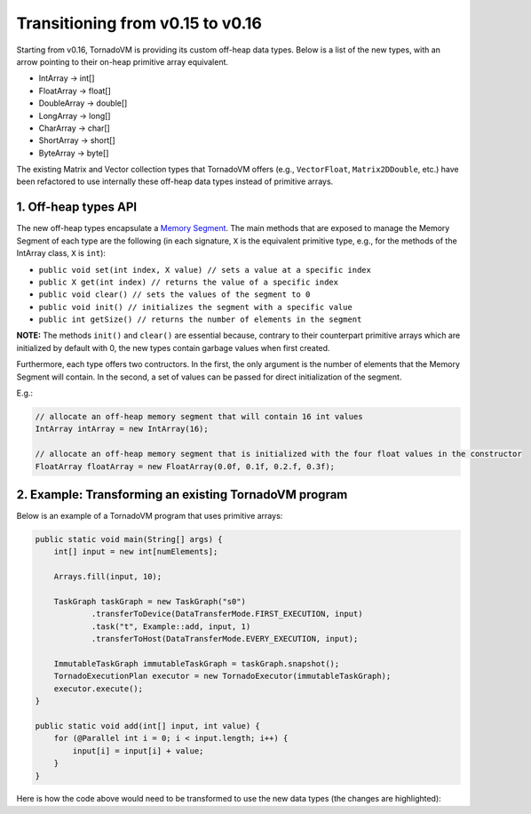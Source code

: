 Transitioning from v0.15 to v0.16
==================================
Starting from v0.16, TornadoVM is providing its custom off-heap data types. Below is a list of the new types, with an arrow pointing to their on-heap primitive array equivalent.

* IntArray -> int[]
* FloatArray -> float[]
* DoubleArray -> double[]
* LongArray -> long[]
* CharArray -> char[]
* ShortArray -> short[]
* ByteArray -> byte[]

The existing Matrix and Vector collection types that TornadoVM offers (e.g., ``VectorFloat``, ``Matrix2DDouble``, etc.)  have been refactored to use internally these off-heap data types instead of primitive arrays.

1. Off-heap types API
-------------------------
The new off-heap types encapsulate a `Memory Segment <https://docs.oracle.com/en/java/javase/21/docs/api/java.base/java/lang/foreign/MemorySegment.html>`_. The main methods that are exposed to manage the Memory Segment of each type are the following (in each signature, ``X`` is the equivalent primitive type, e.g., for the methods of the IntArray class, ``X`` is ``int``):

* ``public void set(int index, X value) // sets a value at a specific index``
* ``public X get(int index) // returns the value of a specific index``
* ``public void clear() // sets the values of the segment to 0``
* ``public void init() // initializes the segment with a specific value``
* ``public int getSize() // returns the number of elements in the segment``

**NOTE:** The methods ``init()`` and ``clear()`` are essential because, contrary to their counterpart primitive arrays which are initialized by default with 0, the new types contain garbage values when first created.

Furthermore, each type offers two contructors. In the first, the only argument is the number of elements that the Memory Segment will contain. In the second, a set of values can be passed for direct initialization of the segment.

E.g.:

.. code:: java

   // allocate an off-heap memory segment that will contain 16 int values
   IntArray intArray = new IntArray(16);

   // allocate an off-heap memory segment that is initialized with the four float values in the constructor
   FloatArray floatArray = new FloatArray(0.0f, 0.1f, 0.2.f, 0.3f);

2. Example: Transforming an existing TornadoVM program
-------------------------------------------------------

Below is an example of a TornadoVM program that uses primitive arrays:

.. code:: java

    public static void main(String[] args) {
        int[] input = new int[numElements];

        Arrays.fill(input, 10);

        TaskGraph taskGraph = new TaskGraph("s0")
                .transferToDevice(DataTransferMode.FIRST_EXECUTION, input)
                .task("t", Example::add, input, 1)
                .transferToHost(DataTransferMode.EVERY_EXECUTION, input);

        ImmutableTaskGraph immutableTaskGraph = taskGraph.snapshot();
        TornadoExecutionPlan executor = new TornadoExecutor(immutableTaskGraph);
        executor.execute();
    }

    public static void add(int[] input, int value) {
        for (@Parallel int i = 0; i < input.length; i++) {
            input[i] = input[i] + value;
        }
    }

Here is how the code above would need to be transformed to use the new data types (the changes are highlighted):

.. code-block:: java
   :emphasize-lines: 2,4,16,18

    public static void main(String[] args) {
        IntArray input = new IntArray(numElements); // create a new off heap segment of int values

        input.init(10); // initialize all the values of the input to be 10

        TaskGraph taskGraph = new TaskGraph("s0")
                .transferToDevice(DataTransferMode.FIRST_EXECUTION, input)
                .task("t", Example::add, input, 1)
                .transferToHost(DataTransferMode.EVERY_EXECUTION, input);

        ImmutableTaskGraph immutableTaskGraph = taskGraph.snapshot();
        TornadoExecutionPlan executor = new TornadoExecutor(immutableTaskGraph);
        executor.execute();
    }

    public static void acc(IntArray input, int value) { // Pass the IntArray as a parameter
        for (@Parallel int i = 0; i < input.getSize(); i++) {
            input.set(i, input.get(i) + value);  // Use the set and get functions access data
        }
    }
